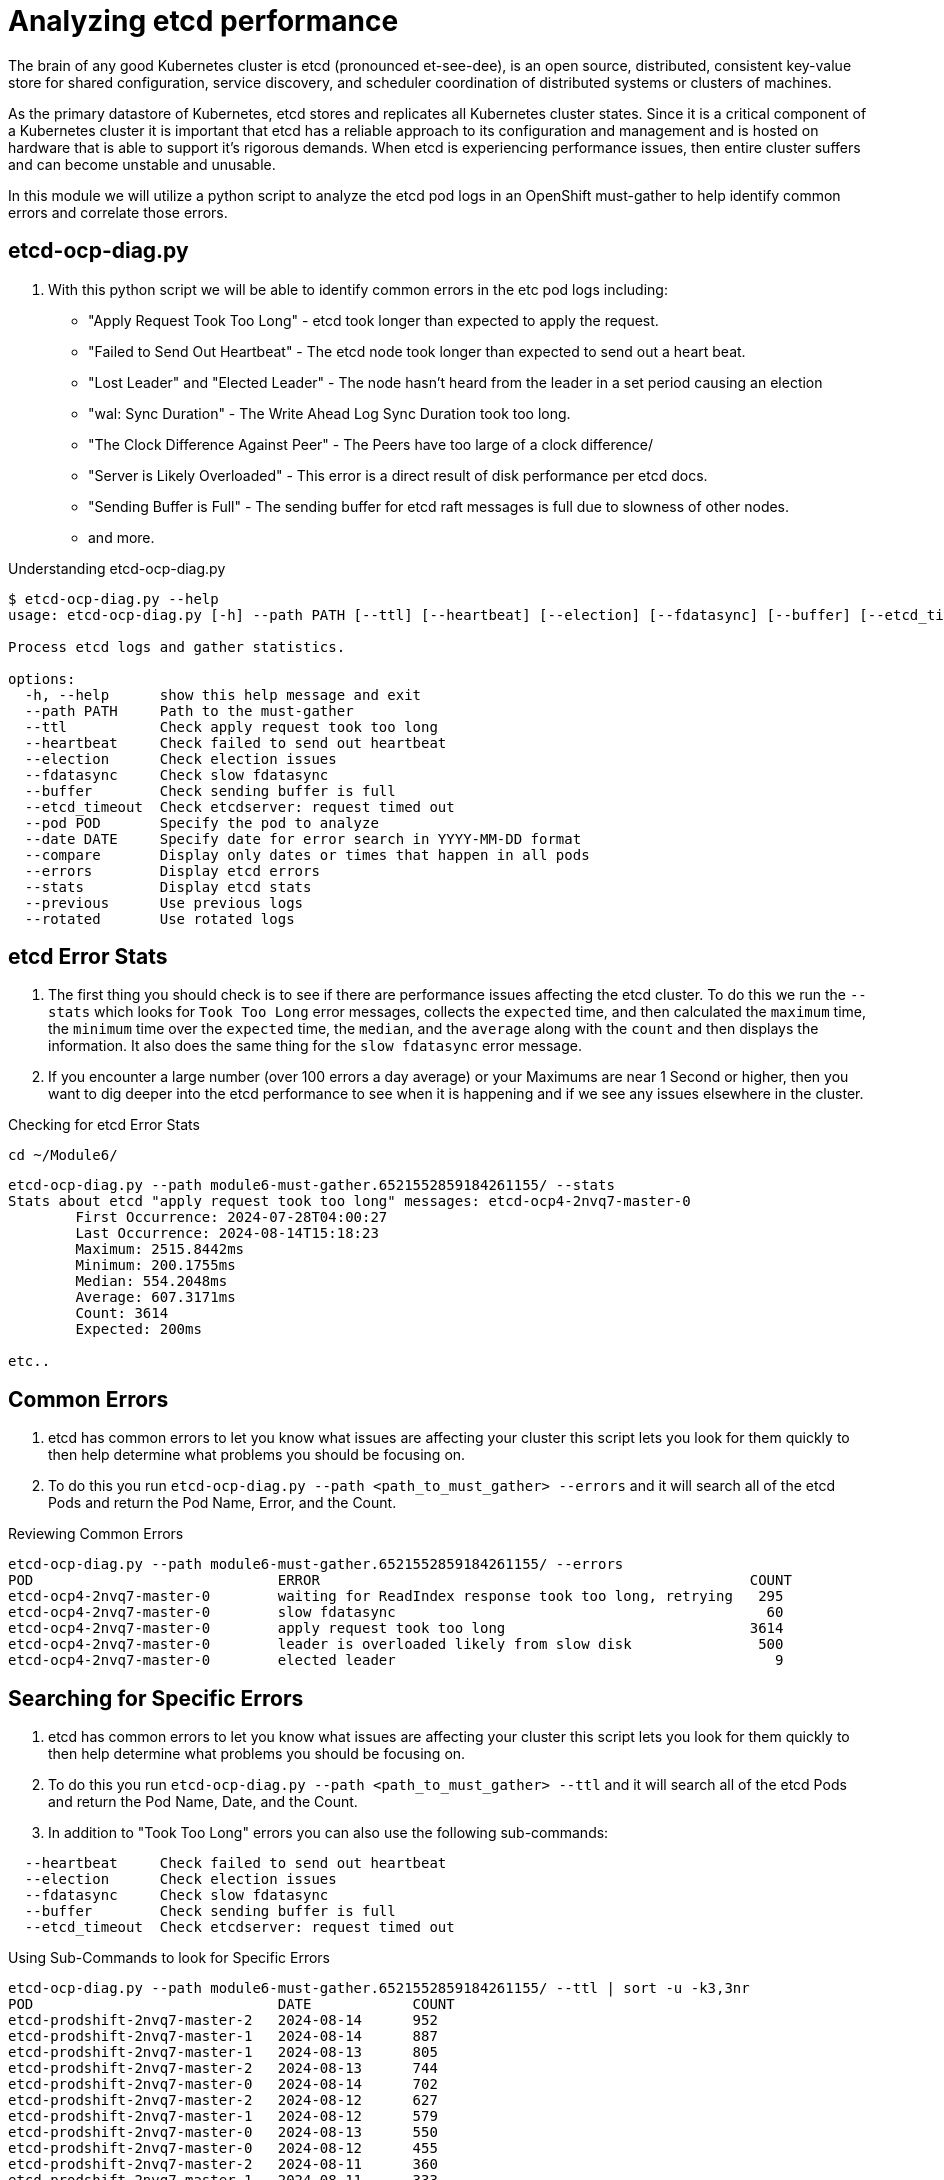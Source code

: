 = Analyzing etcd performance
:prewrap!:

The brain of any good Kubernetes cluster is etcd (pronounced et-see-dee), is an open source, distributed, consistent key-value store for shared configuration, service discovery, and scheduler coordination of distributed systems or clusters of machines.

As the primary datastore of Kubernetes, etcd stores and replicates all Kubernetes cluster states. Since it is a critical component of a Kubernetes cluster it is important that etcd has a reliable approach to its configuration and management and is hosted on hardware that is able to support it's rigorous demands. When etcd is experiencing performance issues, then entire cluster suffers and can become unstable and unusable.

In this module we will utilize a python script to analyze the etcd pod logs in an OpenShift must-gather to help identify common errors and correlate those errors.

[#gettingstarted]
== etcd-ocp-diag.py
. With this python script we will be able to identify common errors in the etc pod logs including:
** "Apply Request Took Too Long" - etcd took longer than expected to apply the request.
** "Failed to Send Out Heartbeat" - The etcd node took longer than expected to send out a heart beat.
** "Lost Leader" and "Elected Leader" - The node hasn't heard from the leader in a set period causing an election
** "wal: Sync Duration" - The Write Ahead Log Sync Duration took too long.
** "The Clock Difference Against Peer" - The Peers have too large of a clock difference/
** "Server is Likely Overloaded" - This error is a direct result of disk performance per etcd docs.
** "Sending Buffer is Full" - The sending buffer for etcd raft messages is full due to slowness of other nodes.
** and more.

.Understanding etcd-ocp-diag.py

[source,bash]
----
$ etcd-ocp-diag.py --help
usage: etcd-ocp-diag.py [-h] --path PATH [--ttl] [--heartbeat] [--election] [--fdatasync] [--buffer] [--etcd_timeout] [--pod POD] [--date DATE] [--compare] [--errors] [--stats] [--previous] [--rotated]

Process etcd logs and gather statistics.

options:
  -h, --help      show this help message and exit
  --path PATH     Path to the must-gather
  --ttl           Check apply request took too long
  --heartbeat     Check failed to send out heartbeat
  --election      Check election issues
  --fdatasync     Check slow fdatasync
  --buffer        Check sending buffer is full
  --etcd_timeout  Check etcdserver: request timed out
  --pod POD       Specify the pod to analyze
  --date DATE     Specify date for error search in YYYY-MM-DD format
  --compare       Display only dates or times that happen in all pods
  --errors        Display etcd errors
  --stats         Display etcd stats
  --previous      Use previous logs
  --rotated       Use rotated logs
----

[#stats]
== etcd Error Stats

. The first thing you should check is to see if there are performance issues affecting the etcd cluster. To do this we run the `--stats` which looks for `Took Too Long` error messages, collects the `expected` time, and then calculated the `maximum` time, the `minimum` time over the `expected` time, the `median`, and the `average` along with the `count` and then displays the information. It also does the same thing for the `slow fdatasync` error message.

. If you encounter a large number (over 100 errors a day average) or your Maximums are near 1 Second or higher, then you want to dig deeper into the etcd performance to see when it is happening and if we see any issues elsewhere in the cluster.

.Checking for etcd Error Stats
[source,bash]
----
cd ~/Module6/
----

[source,bash]
----
etcd-ocp-diag.py --path module6-must-gather.6521552859184261155/ --stats
Stats about etcd "apply request took too long" messages: etcd-ocp4-2nvq7-master-0
	First Occurrence: 2024-07-28T04:00:27
	Last Occurrence: 2024-08-14T15:18:23
	Maximum: 2515.8442ms
	Minimum: 200.1755ms
	Median: 554.2048ms
	Average: 607.3171ms
	Count: 3614
	Expected: 200ms

etc..
----

[#commonerrors]
== Common Errors

. etcd has common errors to let you know what issues are affecting your cluster this script lets you look for them quickly to then help determine what problems you should be focusing on.

. To do this you run `etcd-ocp-diag.py --path <path_to_must_gather> --errors` and it will search all of the etcd Pods and return the Pod Name, Error, and the Count.

.Reviewing Common Errors
[source,bash]
----
etcd-ocp-diag.py --path module6-must-gather.6521552859184261155/ --errors
POD                       	ERROR                                                 	COUNT
etcd-ocp4-2nvq7-master-0	waiting for ReadIndex response took too long, retrying	 295
etcd-ocp4-2nvq7-master-0	slow fdatasync                                        	  60
etcd-ocp4-2nvq7-master-0	apply request took too long                           	3614
etcd-ocp4-2nvq7-master-0	leader is overloaded likely from slow disk            	 500
etcd-ocp4-2nvq7-master-0	elected leader                                        	   9
----

[#singleerrors]
== Searching for Specific Errors

. etcd has common errors to let you know what issues are affecting your cluster this script lets you look for them quickly to then help determine what problems you should be focusing on.

. To do this you run `etcd-ocp-diag.py --path <path_to_must_gather> --ttl` and it will search all of the etcd Pods and return the Pod Name, Date, and the Count.

. In addition to "Took Too Long" errors you can also use the following sub-commands:

[source,bash]
----
  --heartbeat     Check failed to send out heartbeat
  --election      Check election issues
  --fdatasync     Check slow fdatasync
  --buffer        Check sending buffer is full
  --etcd_timeout  Check etcdserver: request timed out
----

.Using Sub-Commands to look for Specific Errors
[source,bash]
----
etcd-ocp-diag.py --path module6-must-gather.6521552859184261155/ --ttl | sort -u -k3,3nr
POD                       	DATE      	COUNT
etcd-prodshift-2nvq7-master-2	2024-08-14	952
etcd-prodshift-2nvq7-master-1	2024-08-14	887
etcd-prodshift-2nvq7-master-1	2024-08-13	805
etcd-prodshift-2nvq7-master-2	2024-08-13	744
etcd-prodshift-2nvq7-master-0	2024-08-14	702
etcd-prodshift-2nvq7-master-2	2024-08-12	627
etcd-prodshift-2nvq7-master-1	2024-08-12	579
etcd-prodshift-2nvq7-master-0	2024-08-13	550
etcd-prodshift-2nvq7-master-0	2024-08-12	455
etcd-prodshift-2nvq7-master-2	2024-08-11	360
etcd-prodshift-2nvq7-master-1	2024-08-11	333
etcd-prodshift-2nvq7-master-1	2024-08-10	288
etcd-prodshift-2nvq7-master-2	2024-08-09	268
----

. After you return the results for all dates and pods, you can then drill down further by specifying the `--date` and/or the `--pod` command to return the hour and minute the error happened and results just for one specific pod.

.Using the Date and Pod Options

[source,bash]
----
etcd-ocp-diag.py --path module6-must-gather.6521552859184261155/ --ttl --date 2024-08-14 --pod etcd-prodshift-2nvq7-master-1 | sort -k3,3rn
POD                       	DATE 	COUNT
etcd-prodshift-2nvq7-master-1	00:10	26
etcd-prodshift-2nvq7-master-1	05:39	21
etcd-prodshift-2nvq7-master-1	06:08	21
etcd-prodshift-2nvq7-master-1	05:41	20
etcd-prodshift-2nvq7-master-1	14:21	20
etcd-prodshift-2nvq7-master-1	15:12	20
etcd-prodshift-2nvq7-master-1	05:54	19
----

. Finally, you can use the `--compare` command to see when errors happened on the same date. You can combine it with the `--date` command to narrow issues down to specifics hours or minutes.

.Using Compare
[source,bash]
----
etcd-ocp-diag.py --path module6-must-gather.6521552859184261155/ --ttl --compare
Date: 2024-07-28
POD                            COUNT
etcd-ocp4-2nvq7-master-0     121
etcd-ocp4-2nvq7-master-1     60
etcd-ocp4-2nvq7-master-2     98

Date: 2024-07-29
POD                            COUNT
etcd-ocp4-2nvq7-master-0     112
etcd-ocp4-2nvq7-master-1     83
etcd-ocp4-2nvq7-master-2     58

Date: 2024-07-30
POD                            COUNT
etcd-ocp4-2nvq7-master-0     133
etcd-ocp4-2nvq7-master-1     114
etcd-ocp4-2nvq7-master-2     152
----

[source,bash]
----
etcd-ocp-diag.py --path module6-must-gather.6521552859184261155/ --ttl --date 2024-07-28 --compare
Date: 04:02
POD                            COUNT
etcd-ocp4-2nvq7-master-0     8
etcd-ocp4-2nvq7-master-2     13

Date: 05:16
POD                            COUNT
etcd-ocp4-2nvq7-master-0     14
etcd-ocp4-2nvq7-master-1     12
etcd-ocp4-2nvq7-master-2     15
----

Debugging etcd can be complex and there are often a handful of potential root causes. If you find a customer cluster that is showing signs of etcd performance issues, the best course of action is to open a support ticket to engage with our experts. You can also determine next steps by reviewing our detailed etcd debugging article found at https://access.redhat.com/articles/6271341